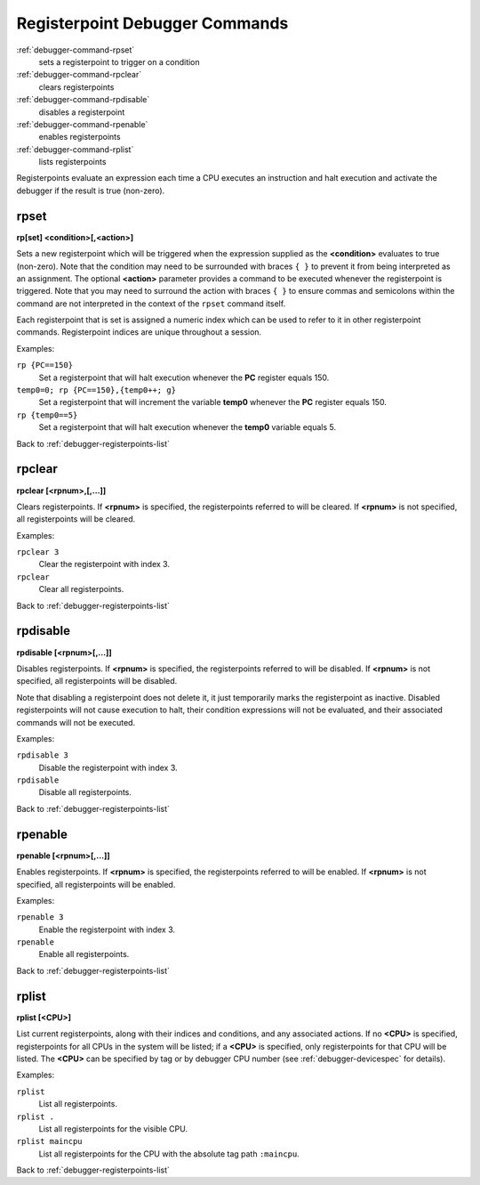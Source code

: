 .. _debugger-registerpoints-list:

Registerpoint Debugger Commands
================================

:ref:`debugger-command-rpset`
    sets a registerpoint to trigger on a condition
:ref:`debugger-command-rpclear`
    clears registerpoints
:ref:`debugger-command-rpdisable`
    disables a registerpoint
:ref:`debugger-command-rpenable`
    enables registerpoints
:ref:`debugger-command-rplist`
    lists registerpoints

Registerpoints evaluate an expression each time a CPU executes an
instruction and halt execution and activate the debugger if the result
is true (non-zero).


.. _debugger-command-rpset:

rpset
-----

**rp[set] <condition>[,<action>]**

Sets a new registerpoint which will be triggered when the expression
supplied as the **<condition>** evaluates to true (non-zero).  Note that
the condition may need to be surrounded with braces ``{ }`` to prevent
it from being interpreted as an assignment.  The optional **<action>**
parameter provides a command to be executed whenever the registerpoint
is triggered.  Note that you may need to surround the action with braces
``{ }`` to ensure commas and semicolons within the command are not
interpreted in the context of the ``rpset`` command itself.

Each registerpoint that is set is assigned a numeric index which can be
used to refer to it in other registerpoint commands.  Registerpoint
indices are unique throughout a session.

Examples:

``rp {PC==150}``
    Set a registerpoint that will halt execution whenever the **PC**
    register equals 150.
``temp0=0; rp {PC==150},{temp0++; g}``
    Set a registerpoint that will increment the variable **temp0**
    whenever the **PC** register equals 150.
``rp {temp0==5}``
    Set a registerpoint that will halt execution whenever the **temp0**
    variable equals 5.

Back to :ref:`debugger-registerpoints-list`


.. _debugger-command-rpclear:

rpclear
-------

**rpclear [<rpnum>,[,…]]**

Clears registerpoints.  If **<rpnum>** is specified, the registerpoints
referred to will be cleared.  If **<rpnum>** is not specified, all
registerpoints will be cleared.

Examples:

``rpclear 3``
    Clear the registerpoint with index 3.
``rpclear``
    Clear all registerpoints.

Back to :ref:`debugger-registerpoints-list`


.. _debugger-command-rpdisable:

rpdisable
---------

**rpdisable [<rpnum>[,…]]**

Disables registerpoints.  If **<rpnum>** is specified, the
registerpoints referred to will be disabled.  If **<rpnum>** is not
specified, all registerpoints will be disabled.

Note that disabling a registerpoint does not delete it, it just
temporarily marks the registerpoint as inactive.  Disabled
registerpoints will not cause execution to halt, their condition
expressions will not be evaluated, and their associated commands will
not be executed.

Examples:

``rpdisable 3``
    Disable the registerpoint with index 3.
``rpdisable``
    Disable all registerpoints.

Back to :ref:`debugger-registerpoints-list`


.. _debugger-command-rpenable:

rpenable
--------

**rpenable [<rpnum>[,…]]**

Enables registerpoints.  If **<rpnum>** is specified, the registerpoints
referred to will be enabled.  If **<rpnum>** is not specified, all
registerpoints will be enabled.

Examples:

``rpenable 3``
    Enable the registerpoint with index 3.
``rpenable``
    Enable all registerpoints.

Back to :ref:`debugger-registerpoints-list`


.. _debugger-command-rplist:

rplist
------

**rplist [<CPU>]**

List current registerpoints, along with their indices and conditions,
and any associated actions.  If no **<CPU>** is specified,
registerpoints for all CPUs in the system will be listed; if a **<CPU>**
is specified, only registerpoints for that CPU will be listed.  The
**<CPU>** can be specified by tag or by debugger CPU number (see
:ref:`debugger-devicespec` for details).

Examples:

``rplist``
    List all registerpoints.
``rplist .``
    List all registerpoints for the visible CPU.
``rplist maincpu``
    List all registerpoints for the CPU with the absolute tag path
    ``:maincpu``.

Back to :ref:`debugger-registerpoints-list`
